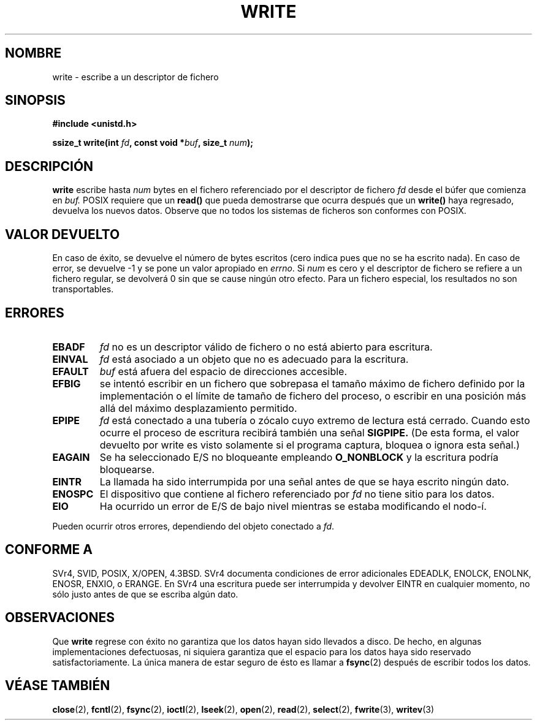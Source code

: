 .\" Hey Emacs! This file is -*- nroff -*- source.
.\"
.\" This manpage is Copyright (C) 1992 Drew Eckhardt;
.\"                               1993 Michael Haardt, Ian Jackson.
.\"
.\" Permission is granted to make and distribute verbatim copies of this
.\" manual provided the copyright notice and this permission notice are
.\" preserved on all copies.
.\"
.\" Permission is granted to copy and distribute modified versions of this
.\" manual under the conditions for verbatim copying, provided that the
.\" entire resulting derived work is distributed under the terms of a
.\" permission notice identical to this one
.\" 
.\" Since the Linux kernel and libraries are constantly changing, this
.\" manual page may be incorrect or out-of-date.  The author(s) assume no
.\" responsibility for errors or omissions, or for damages resulting from
.\" the use of the information contained herein.  The author(s) may not
.\" have taken the same level of care in the production of this manual,
.\" which is licensed free of charge, as they might when working
.\" professionally.
.\" 
.\" Formatted or processed versions of this manual, if unaccompanied by
.\" the source, must acknowledge the copyright and authors of this work.
.\"
.\" Modified Sat Jul 24 13:35:59 1993 by Rik Faith <faith@cs.unc.edu>
.\" Modified Sun Nov 28 17:19:01 1993 by Rik Faith <faith@cs.unc.edu>
.\" Modified Sat Jan 13 12:58:08 1996 by Michael Haardt
.\"   <michael@cantor.informatik.rwth-aachen.de>
.\" Modified Sun Jul 21 18:59:33 1996 by Andries Brouwer <aeb@cwi.nl>
.\" 2001-12-13 added remark by Zack Weinberg
.\" Translated  into Spanish Mon Feb 9 1998 by Gerardo Aburruzaga
.\" García <gerardo.aburruzaga@uca.es>
.\" Translation revised Mon Aug 17 1998 by Juan Piernas <piernas@ditec.um.es>
.\" Revisado por Miguel Pérez Ibars <mpi79470@alu.um.es> el 24-diciembre-2004
.\"
.TH WRITE 2 "13 diciembre 2001" "Linux 2.0.32" "Manual del Programador de Linux"
.SH NOMBRE
write \- escribe a un descriptor de fichero
.SH SINOPSIS
.B #include <unistd.h>
.sp
.BI "ssize_t write(int " fd ", const void *" buf ", size_t " num );
.SH DESCRIPCIÓN
.B write
escribe hasta
.I num
bytes en el fichero referenciado por el descriptor de fichero
.I fd
desde el búfer que comienza en
.IR buf.
POSIX requiere que un \fBread()\fP que pueda demostrarse que ocurra
después que un
\fBwrite()\fP haya regresado, devuelva los nuevos datos. Observe que
no todos los sistemas de ficheros son conformes con POSIX.
.SH "VALOR DEVUELTO"
En caso de éxito, se devuelve el número de bytes escritos (cero indica
pues que no se ha escrito nada). En caso de error, se devuelve \-1 y
se pone un valor apropiado en \fIerrno\fP. Si \fInum\fP es cero y el
descriptor de fichero se refiere a un fichero regular, se devolverá 0
sin que se cause ningún otro efecto. Para un fichero especial, los
resultados no son transportables. 
.SH ERRORES
.TP
.B EBADF
.I fd
no es un descriptor válido de fichero o no está abierto para escritura.
.TP
.B EINVAL
.I fd
está asociado a un objeto que no es adecuado para la escritura.
.TP
.B EFAULT
.I buf
está afuera del espacio de direcciones accesible.
.TP
.B EFBIG
se intentó escribir en un fichero que sobrepasa el tamaño máximo de fichero
definido por la implementación o el límite de tamaño de fichero del proceso, o
escribir en una posición más allá del máximo desplazamiento permitido.
.TP
.B EPIPE
.I fd
está conectado a una tubería o zócalo cuyo extremo de lectura está
cerrado. Cuando esto ocurre el proceso de escritura recibirá también una señal 
.BR SIGPIPE.
(De esta forma, el valor devuelto por write es visto solamente si el programa
captura, bloquea o ignora esta señal.)
.TP
.B EAGAIN
Se ha seleccionado E/S no bloqueante empleando
.B O_NONBLOCK
y la escritura podría bloquearse.
.TP
.B EINTR
La llamada ha sido interrumpida por una señal antes de que se haya
escrito ningún dato.
.TP
.B ENOSPC
El dispositivo que contiene al fichero referenciado por
.I fd
no tiene sitio para los datos.
.TP
.B EIO
Ha ocurrido un error de E/S de bajo nivel mientras se estaba
modificando el nodo-í.
.PP
Pueden ocurrir otros errores, dependiendo del objeto conectado a
.IR fd .
.SH "CONFORME A"
SVr4, SVID, POSIX, X/OPEN, 4.3BSD.  SVr4 documenta condiciones de error
adicionales EDEADLK, ENOLCK, ENOLNK, ENOSR, ENXIO, o ERANGE.
En SVr4 una escritura puede ser interrumpida y devolver EINTR en
cualquier momento, no sólo justo antes de que se escriba algún dato.
.SH OBSERVACIONES
Que
.B write
regrese con éxito no garantiza que los datos hayan sido llevados a disco.
De hecho, en algunas implementaciones defectuosas, ni siquiera garantiza
que el espacio para los datos haya sido reservado satisfactoriamente.
La única manera de estar seguro de ésto es llamar a
.BR fsync (2)
después de escribir todos los datos.
.SH "VÉASE TAMBIÉN"
.BR close (2),
.BR fcntl (2),
.BR fsync (2),
.BR ioctl (2),
.BR lseek (2),
.BR open (2),
.BR read (2),
.BR select (2),
.BR fwrite (3),
.BR writev (3)
